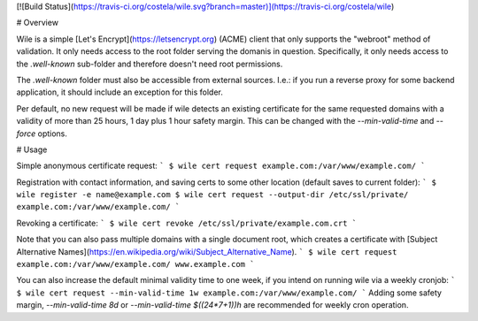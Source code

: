 [![Build Status](https://travis-ci.org/costela/wile.svg?branch=master)](https://travis-ci.org/costela/wile)

# Overview

Wile is a simple [Let's Encrypt](https://letsencrypt.org) (ACME) client that only supports the "webroot" method of validation. It only needs access to the root folder serving the domanis in question. Specifically, it only needs access to the `.well-known` sub-folder and therefore doesn't need root permissions.

The `.well-known` folder must also be accessible from external sources. I.e.: if you run a reverse proxy for some backend application, it should include an exception for this folder.

Per default, no new request will be made if wile detects an existing certificate for the same requested domains with a validity of more than 25 hours, 1 day plus 1 hour safety margin. This can be changed with the `--min-valid-time` and `--force` options.

# Usage

Simple anonymous certificate request:
```
$ wile cert request example.com:/var/www/example.com/
```

Registration with contact information, and saving certs to some other location (default saves to current folder):
```
$ wile register -e name@example.com
$ wile cert request --output-dir /etc/ssl/private/ example.com:/var/www/example.com/
```

Revoking a certificate:
```
$ wile cert revoke /etc/ssl/private/example.com.crt
```

Note that you can also pass multiple domains with a single document root, which creates a certificate with [Subject Alternative Names](https://en.wikipedia.org/wiki/Subject_Alternative_Name).
```
$ wile cert request example.com:/var/www/example.com/ www.example.com
```

You can also increase the default minimal validity time to one week, if you intend on running wile via a weekly cronjob:
```
$ wile cert request --min-valid-time 1w example.com:/var/www/example.com/
```
Adding some safety margin, `--min-valid-time 8d` or `--min-valid-time $((24*7+1))h` are recommended for weekly cron operation.


